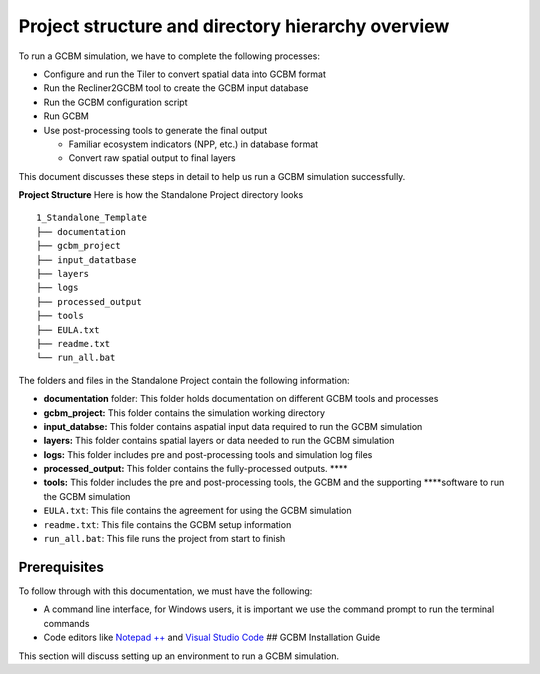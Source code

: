 Project structure and directory hierarchy overview
==================================================

To run a GCBM simulation, we have to complete the following processes:

-  Configure and run the Tiler to convert spatial data into GCBM format
-  Run the Recliner2GCBM tool to create the GCBM input database
-  Run the GCBM configuration script
-  Run GCBM
-  Use post-processing tools to generate the final output

   -  Familiar ecosystem indicators (NPP, etc.) in database format
   -  Convert raw spatial output to final layers

This document discusses these steps in detail to help us run a GCBM
simulation successfully.

**Project Structure** Here is how the Standalone Project directory looks

::

   1_Standalone_Template
   ├── documentation
   ├── gcbm_project
   ├── input_datatbase
   ├── layers
   ├── logs
   ├── processed_output
   ├── tools
   ├── EULA.txt
   ├── readme.txt
   └── run_all.bat

The folders and files in the Standalone Project contain the following
information:

-  **documentation** folder: This folder holds documentation on
   different GCBM tools and processes
-  **gcbm_project:** This folder contains the simulation working
   directory
-  **input_databse:** This folder contains aspatial input data required
   to run the GCBM simulation
-  **layers:** This folder contains spatial layers or data needed to run
   the GCBM simulation
-  **logs:** This folder includes pre and post-processing tools and
   simulation log files
-  **processed_output:** This folder contains the fully-processed
   outputs. \***\*
-  **tools:** This folder includes the pre and post-processing tools,
   the GCBM and the supporting \****software to run the GCBM simulation
-  ``EULA.txt``: This file contains the agreement for using the GCBM
   simulation
-  ``readme.txt``: This file contains the GCBM setup information
-  ``run_all.bat``: This file runs the project from start to finish 

Prerequisites
-------------

To follow through with this documentation, we must have the following:

-  A command line interface, for Windows users, it is important we use
   the command prompt to run the terminal commands
-  Code editors like `Notepad
   ++ <https://notepad-plus-plus.org/downloads/>`__ and `Visual Studio
   Code <https://code.visualstudio.com/download>`__ ## GCBM Installation
   Guide

This section will discuss setting up an environment to run a GCBM
simulation.